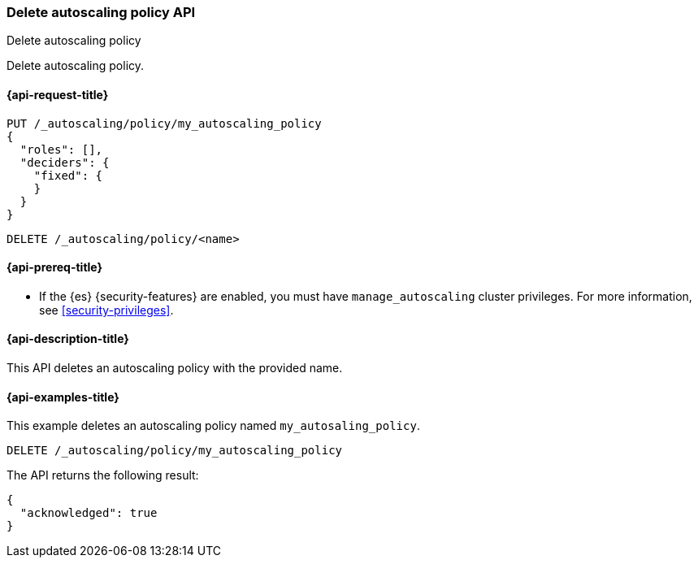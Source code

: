[role="xpack"]
[testenv="platinum"]
[[autoscaling-delete-autoscaling-policy]]
=== Delete autoscaling policy API
++++
<titleabbrev>Delete autoscaling policy</titleabbrev>
++++

Delete autoscaling policy.

[[autoscaling-delete-autoscaling-policy-request]]
==== {api-request-title}

[source,console]
--------------------------------------------------
PUT /_autoscaling/policy/my_autoscaling_policy
{
  "roles": [],
  "deciders": {
    "fixed": {
    }
  }
}
--------------------------------------------------
// TESTSETUP

[source,console]
--------------------------------------------------
DELETE /_autoscaling/policy/<name>
--------------------------------------------------
// TEST[s/<name>/my_autoscaling_policy/]

[[autoscaling-delete-autoscaling-policy-prereqs]]
==== {api-prereq-title}

* If the {es} {security-features} are enabled, you must have
`manage_autoscaling` cluster privileges. For more information, see
<<security-privileges>>.

[[autoscaling-delete-autoscaling-policy-desc]]
==== {api-description-title}

This API deletes an autoscaling policy with the provided name.

[[autoscaling-delete-autoscaling-policy-examples]]
==== {api-examples-title}

This example deletes an autoscaling policy named `my_autosaling_policy`.

[source,console]
--------------------------------------------------
DELETE /_autoscaling/policy/my_autoscaling_policy
--------------------------------------------------
// TEST

The API returns the following result:

[source,console-result]
--------------------------------------------------
{
  "acknowledged": true
}
--------------------------------------------------
